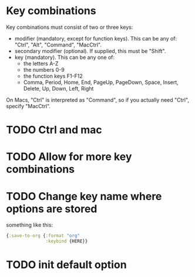 * Key combinations
Key combinations must consist of two or three keys:

 - modifier (mandatory, except for function keys). This can be any of: "Ctrl", "Alt", "Command", "MacCtrl".
 - secondary modifier (optional). If supplied, this must be "Shift".
 - key (mandatory). This can be any one of:
   - the letters A-Z
   - the numbers 0-9
   - the function keys F1-F12
   - Comma, Period, Home, End, PageUp, PageDown, Space, Insert, Delete, Up, Down, Left, Right

On Macs, "Ctrl" is interpreted as "Command", so if you actually need "Ctrl", specify "MacCtrl".
* TODO Ctrl and mac
* TODO Allow for more key combinations
* TODO Change key name where options are stored
  something like this:
  #+BEGIN_SRC clojure
      {:save-to-org {:format "org"
                     :keybind {HERE}}
  #+END_SRC
* TODO init default option
